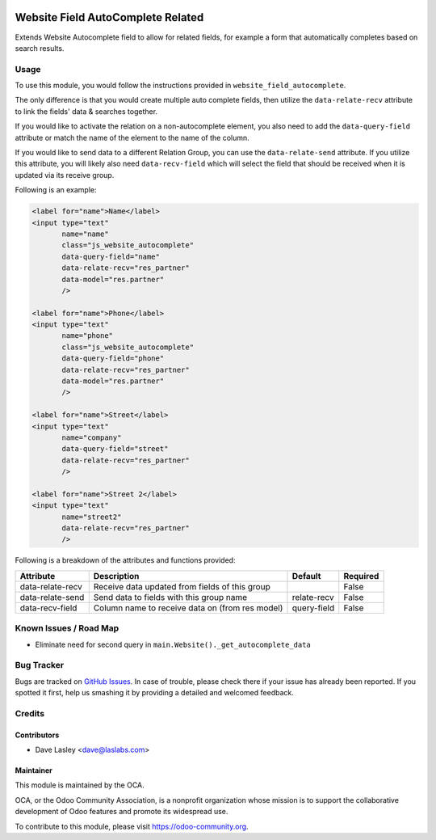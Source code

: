 .. image:: https://img.shields.io/badge/license-AGPL--3-blue.svg
   :target: http://www.gnu.org/licenses/agpl-3.0-standalone.html
   :alt: License: AGPL-3

==================================
Website Field AutoComplete Related
==================================

Extends Website Autocomplete field to allow for related fields, for example
a form that automatically completes based on search results.

Usage
=====

To use this module, you would follow the instructions provided in
``website_field_autocomplete``.

The only difference is that you would create multiple auto complete
fields, then utilize the ``data-relate-recv`` attribute to link the
fields' data & searches together.

If you would like to activate the relation on a non-autocomplete element,
you also need to add the ``data-query-field`` attribute or match the name of
the element to the name of the column.

If you would like to send data to a different Relation Group, you can use the
``data-relate-send`` attribute. If you utilize this attribute, you will likely
also need ``data-recv-field`` which will select the field that should be
received when it is updated via its receive group.

Following is an example:

.. code:: xml

    <label for="name">Name</label>
    <input type="text"
           name="name"
           class="js_website_autocomplete"
           data-query-field="name"
           data-relate-recv="res_partner"
           data-model="res.partner"
           />

    <label for="name">Phone</label>
    <input type="text"
           name="phone"
           class="js_website_autocomplete"
           data-query-field="phone"
           data-relate-recv="res_partner"
           data-model="res.partner"
           />

    <label for="name">Street</label>
    <input type="text"
           name="company"
           data-query-field="street"
           data-relate-recv="res_partner"
           />

    <label for="name">Street 2</label>
    <input type="text"
           name="street2"
           data-relate-recv="res_partner"
           />

Following is a breakdown of the attributes and functions provided:

+--------------------+-----------------------------------------------------+---------------+----------+
|  Attribute         |  Description                                        |  Default      | Required |
+====================+=====================================================+===============+==========+
| data-relate-recv   | Receive data updated from fields of this group      |               | False    |
+--------------------+-----------------------------------------------------+---------------+----------+
| data-relate-send   | Send data to fields with this group name            | relate-recv   | False    |
+--------------------+-----------------------------------------------------+---------------+----------+
| data-recv-field    | Column name to receive data on (from res model)     |  query-field  | False    |
+--------------------+-----------------------------------------------------+---------------+----------+


.. image:: https://odoo-community.org/website/image/ir.attachment/5784_f2813bd/datas
   :alt: Try me on Runbot
   :target: https://runbot.odoo-community.org/runbot/186/9.0


Known Issues / Road Map
=======================

* Eliminate need for second query in ``main.Website()._get_autocomplete_data``

Bug Tracker
===========

Bugs are tracked on `GitHub Issues
<https://github.com/OCA/website/issues>`_. In case of trouble, please
check there if your issue has already been reported. If you spotted it first,
help us smashing it by providing a detailed and welcomed feedback.


Credits
=======

Contributors
------------

* Dave Lasley <dave@laslabs.com>

Maintainer
----------

.. image:: https://odoo-community.org/logo.png
   :alt: Odoo Community Association
   :target: https://odoo-community.org

This module is maintained by the OCA.

OCA, or the Odoo Community Association, is a nonprofit organization whose
mission is to support the collaborative development of Odoo features and
promote its widespread use.

To contribute to this module, please visit https://odoo-community.org.
